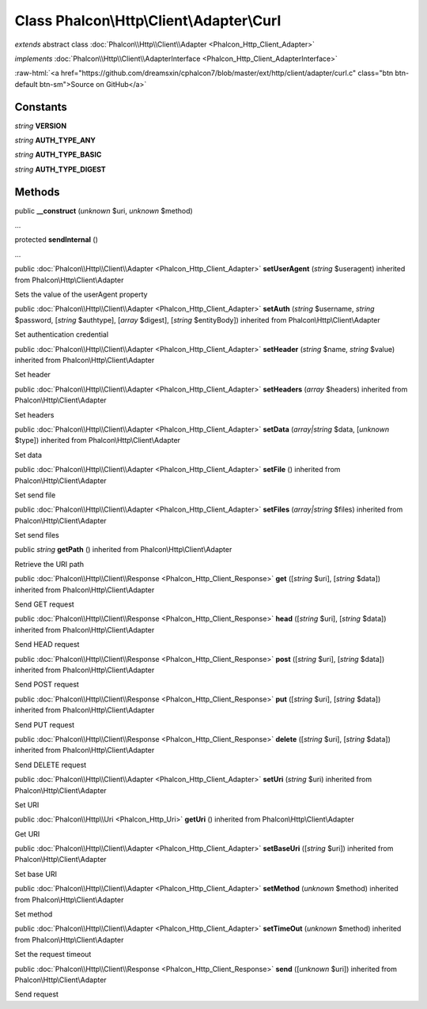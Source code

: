 Class **Phalcon\\Http\\Client\\Adapter\\Curl**
==============================================

*extends* abstract class :doc:`Phalcon\\Http\\Client\\Adapter <Phalcon_Http_Client_Adapter>`

*implements* :doc:`Phalcon\\Http\\Client\\AdapterInterface <Phalcon_Http_Client_AdapterInterface>`

.. role:: raw-html(raw)
   :format: html

:raw-html:`<a href="https://github.com/dreamsxin/cphalcon7/blob/master/ext/http/client/adapter/curl.c" class="btn btn-default btn-sm">Source on GitHub</a>`




Constants
---------

*string* **VERSION**

*string* **AUTH_TYPE_ANY**

*string* **AUTH_TYPE_BASIC**

*string* **AUTH_TYPE_DIGEST**

Methods
-------

public  **__construct** (*unknown* $uri, *unknown* $method)

...


protected  **sendInternal** ()

...


public :doc:`Phalcon\\Http\\Client\\Adapter <Phalcon_Http_Client_Adapter>`  **setUserAgent** (*string* $useragent) inherited from Phalcon\\Http\\Client\\Adapter

Sets the value of the userAgent property



public :doc:`Phalcon\\Http\\Client\\Adapter <Phalcon_Http_Client_Adapter>`  **setAuth** (*string* $username, *string* $password, [*string* $authtype], [*array* $digest], [*string* $entityBody]) inherited from Phalcon\\Http\\Client\\Adapter

Set authentication credential



public :doc:`Phalcon\\Http\\Client\\Adapter <Phalcon_Http_Client_Adapter>`  **setHeader** (*string* $name, *string* $value) inherited from Phalcon\\Http\\Client\\Adapter

Set header



public :doc:`Phalcon\\Http\\Client\\Adapter <Phalcon_Http_Client_Adapter>`  **setHeaders** (*array* $headers) inherited from Phalcon\\Http\\Client\\Adapter

Set headers



public :doc:`Phalcon\\Http\\Client\\Adapter <Phalcon_Http_Client_Adapter>`  **setData** (*array|string* $data, [*unknown* $type]) inherited from Phalcon\\Http\\Client\\Adapter

Set data



public :doc:`Phalcon\\Http\\Client\\Adapter <Phalcon_Http_Client_Adapter>`  **setFile** () inherited from Phalcon\\Http\\Client\\Adapter

Set send file



public :doc:`Phalcon\\Http\\Client\\Adapter <Phalcon_Http_Client_Adapter>`  **setFiles** (*array|string* $files) inherited from Phalcon\\Http\\Client\\Adapter

Set send files



public *string*  **getPath** () inherited from Phalcon\\Http\\Client\\Adapter

Retrieve the URI path



public :doc:`Phalcon\\Http\\Client\\Response <Phalcon_Http_Client_Response>`  **get** ([*string* $uri], [*string* $data]) inherited from Phalcon\\Http\\Client\\Adapter

Send GET request



public :doc:`Phalcon\\Http\\Client\\Response <Phalcon_Http_Client_Response>`  **head** ([*string* $uri], [*string* $data]) inherited from Phalcon\\Http\\Client\\Adapter

Send HEAD request



public :doc:`Phalcon\\Http\\Client\\Response <Phalcon_Http_Client_Response>`  **post** ([*string* $uri], [*string* $data]) inherited from Phalcon\\Http\\Client\\Adapter

Send POST request



public :doc:`Phalcon\\Http\\Client\\Response <Phalcon_Http_Client_Response>`  **put** ([*string* $uri], [*string* $data]) inherited from Phalcon\\Http\\Client\\Adapter

Send PUT request



public :doc:`Phalcon\\Http\\Client\\Response <Phalcon_Http_Client_Response>`  **delete** ([*string* $uri], [*string* $data]) inherited from Phalcon\\Http\\Client\\Adapter

Send DELETE request



public :doc:`Phalcon\\Http\\Client\\Adapter <Phalcon_Http_Client_Adapter>`  **setUri** (*string* $uri) inherited from Phalcon\\Http\\Client\\Adapter

Set URI



public :doc:`Phalcon\\Http\\Uri <Phalcon_Http_Uri>`  **getUri** () inherited from Phalcon\\Http\\Client\\Adapter

Get URI



public :doc:`Phalcon\\Http\\Client\\Adapter <Phalcon_Http_Client_Adapter>`  **setBaseUri** ([*string* $uri]) inherited from Phalcon\\Http\\Client\\Adapter

Set base URI



public :doc:`Phalcon\\Http\\Client\\Adapter <Phalcon_Http_Client_Adapter>`  **setMethod** (*unknown* $method) inherited from Phalcon\\Http\\Client\\Adapter

Set method



public :doc:`Phalcon\\Http\\Client\\Adapter <Phalcon_Http_Client_Adapter>`  **setTimeOut** (*unknown* $method) inherited from Phalcon\\Http\\Client\\Adapter

Set the request timeout



public :doc:`Phalcon\\Http\\Client\\Response <Phalcon_Http_Client_Response>`  **send** ([*unknown* $uri]) inherited from Phalcon\\Http\\Client\\Adapter

Send request



